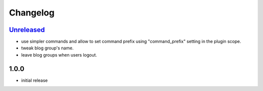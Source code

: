 Changelog
*********

`Unreleased`_
-------------

- use simpler commands and allow to set command prefix using "command_prefix" setting in the plugin scope.
- tweak blog group's name.
- leave blog groups when users logout.

1.0.0
-----

- initial release


.. _Unreleased: https://github.com/simplebot-org/simplebot/compare/v1.0.0...HEAD
